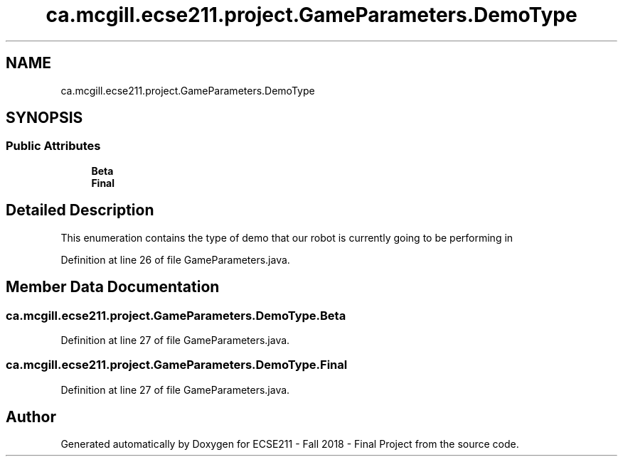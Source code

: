 .TH "ca.mcgill.ecse211.project.GameParameters.DemoType" 3 "Wed Nov 28 2018" "Version 1.0" "ECSE211 - Fall 2018 - Final Project" \" -*- nroff -*-
.ad l
.nh
.SH NAME
ca.mcgill.ecse211.project.GameParameters.DemoType
.SH SYNOPSIS
.br
.PP
.SS "Public Attributes"

.in +1c
.ti -1c
.RI "\fBBeta\fP"
.br
.ti -1c
.RI "\fBFinal\fP"
.br
.in -1c
.SH "Detailed Description"
.PP 
This enumeration contains the type of demo that our robot is currently going to be performing in 
.PP
Definition at line 26 of file GameParameters\&.java\&.
.SH "Member Data Documentation"
.PP 
.SS "ca\&.mcgill\&.ecse211\&.project\&.GameParameters\&.DemoType\&.Beta"

.PP
Definition at line 27 of file GameParameters\&.java\&.
.SS "ca\&.mcgill\&.ecse211\&.project\&.GameParameters\&.DemoType\&.Final"

.PP
Definition at line 27 of file GameParameters\&.java\&.

.SH "Author"
.PP 
Generated automatically by Doxygen for ECSE211 - Fall 2018 - Final Project from the source code\&.
